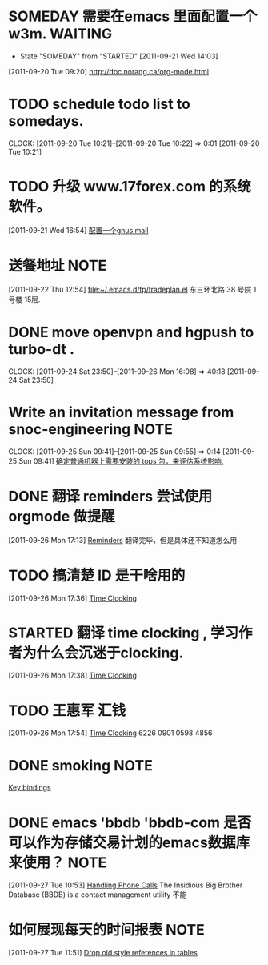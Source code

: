 * SOMEDAY 需要在emacs 里面配置一个w3m.				    :WAITING:
  - State "SOMEDAY"    from "STARTED"    [2011-09-21 Wed 14:03]
[2011-09-20 Tue 09:20]
[[file:~/org/todolist.org::*http://doc.norang.ca/org-mode.html][http://doc.norang.ca/org-mode.html]]
* TODO schedule todo list to somedays.
  CLOCK: [2011-09-20 Tue 10:21]--[2011-09-20 Tue 10:22] =>  0:01
[2011-09-20 Tue 10:21]
* TODO 升级 www.17forex.com 的系统软件。
[2011-09-21 Wed 16:54]
[[file:~/org/refile.org::*%E9%85%8D%E7%BD%AE%E4%B8%80%E4%B8%AAgnus%20mail][配置一个gnus mail]]
* 送餐地址								       :NOTE:
[2011-09-22 Thu 12:54]
[[file:~/.emacs.d/tp/tradeplan.el]]
东三环北路 38 号院 1号楼 15层.
* DONE move openvpn and hgpush to turbo-dt .
  CLOCK: [2011-09-24 Sat 23:50]--[2011-09-26 Mon 16:08] => 40:18
[2011-09-24 Sat 23:50]
* Write an invitation message from snoc-engineering 		       :NOTE:
   CLOCK: [2011-09-25 Sun 09:41]--[2011-09-25 Sun 09:55] =>  0:14
[2011-09-25 Sun 09:41]
[[file:~/org/gemstone.org::*%E7%A1%AE%E5%AE%9A%E6%99%AE%E9%80%9A%E6%9C%BA%E5%99%A8%E4%B8%8A%E9%9C%80%E8%A6%81%E5%AE%89%E8%A3%85%E7%9A%84%20tops%20%E5%8C%85%EF%BC%8C%E6%9D%A5%E8%AF%84%E4%BC%B0%E7%B3%BB%E7%BB%9F%E5%BD%B1%E5%93%8D.][确定普通机器上需要安装的 tops 包，来评估系统影响.]]

* DONE 翻译 reminders 尝试使用 orgmode 做提醒
  :LOGBOOK:
  CLOCK: [2011-09-26 Mon 17:16]--[2011-09-26 Mon 17:27] =>  0:11
  :END:
[2011-09-26 Mon 17:13]
[[file:~/org/docs/orgmode-tut.org::*Reminders][Reminders]]
	翻译完毕，但是具体还不知道怎么用
* TODO 搞清楚 ID 是干啥用的
  :LOGBOOK:
  :END:
[2011-09-26 Mon 17:36]
[[file:~/org/docs/orgmode-tut.org::*Time%20Clocking][Time Clocking]]
* STARTED 翻译 time clocking , 学习作者为什么会沉迷于clocking.
  :LOGBOOK:
  CLOCK: [2011-09-27 Tue 10:26]--[2011-09-27 Tue 10:53] =>  0:27
  CLOCK: [2011-09-26 Mon 17:55]--[2011-09-27 Tue 10:16] => 16:21
  CLOCK: [2011-09-26 Mon 17:39]--[2011-09-26 Mon 17:54] =>  0:15
  :END:
[2011-09-26 Mon 17:38]
[[file:~/org/docs/orgmode-tut.org::*Time%20Clocking][Time Clocking]]
* TODO  王惠军 汇钱
  :LOGBOOK:
  CLOCK: [2011-09-26 Mon 17:54]--[2011-09-26 Mon 17:55] =>  0:01
  :END:
[2011-09-26 Mon 17:54]
[[file:~/org/docs/orgmode-tut.org::*Time%20Clocking][Time Clocking]]
6226 0901 0598 4856
* DONE smoking							       :NOTE:
   :LOGBOOK:
   CLOCK: [2011-09-27 Tue 11:24]--[2011-09-27 Tue 11:31] =>  0:07
   CLOCK: [2011-09-27 Tue 11:01]--[2011-09-27 Tue 11:08] =>  0:07
   CLOCK: [2011-09-27 Tue 10:17]--[2011-09-27 Tue 10:26] =>  0:09
   :END:
  :PROPERTIES:
  :ORDERED:  t
  :END:
[[file:~/org/docs/orgmode-tut.org::*Key%20bindings][Key bindings]]
* DONE emacs 'bbdb 'bbdb-com 是否可以作为存储交易计划的emacs数据库来使用？ :NOTE:
   :LOGBOOK:
   CLOCK: [2011-09-27 Tue 10:53]--[2011-09-27 Tue 10:57] =>  0:04
   :END:
  :PROPERTIES:
  :ORDERED:  t
  :END:
[2011-09-27 Tue 10:53]
[[file:~/org/docs/orgmode-tut.org::*Handling%20Phone%20Calls][Handling Phone Calls]]
The Insidious Big Brother Database (BBDB) is a contact management utility
不能
* 如何展现每天的时间报表 								       :NOTE:
   :LOGBOOK:
   :END:
[2011-09-27 Tue 11:51]
[[file:~/org/docs/orgmode-tut.org::*Drop%20old%20style%20references%20in%20tables][Drop old style references in tables]]
